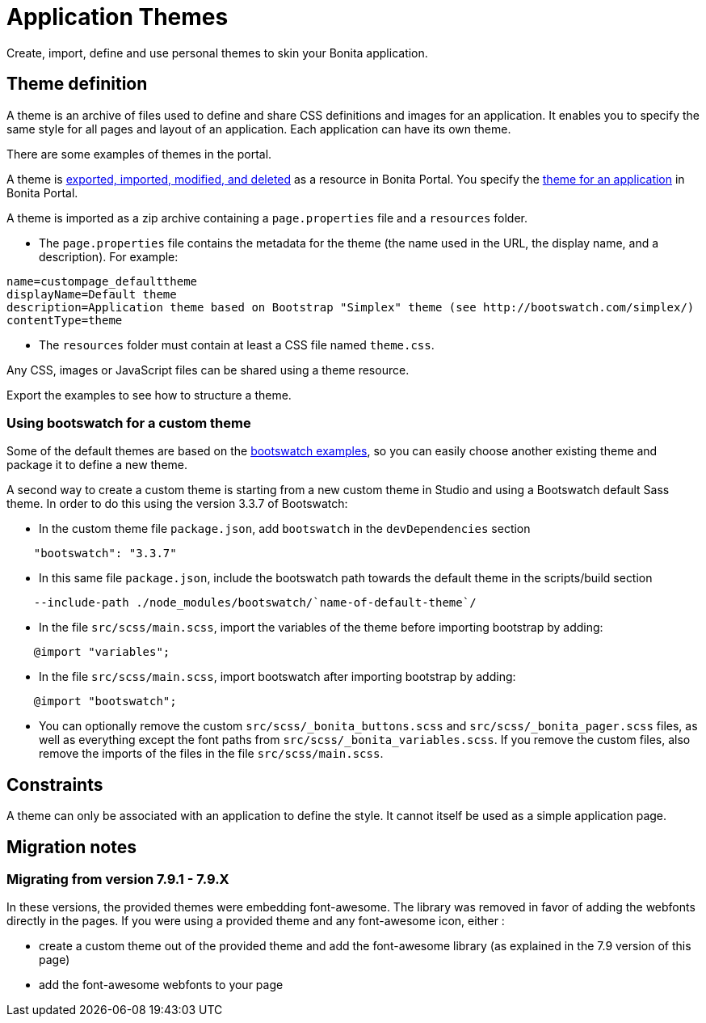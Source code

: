 = Application Themes
:description: Create, import, define and use personal themes to skin your Bonita application.

Create, import, define and use personal themes to skin your Bonita application.

== Theme definition

A theme is an archive of files used to define and share CSS definitions and images for an application.
It enables you to specify the same style for all pages and layout of an application.
Each application can have its own theme.

There are some examples of themes in the portal.

A theme is xref:resource-management.adoc[exported, imported, modified, and deleted] as a resource in Bonita Portal. You specify the xref:applications.adoc[theme for an application] in Bonita Portal.

A theme is imported as a zip archive containing a `page.properties` file and a `resources` folder.

* The `page.properties` file contains the metadata for the theme (the name used in the URL, the display name, and a description). For example:

[source,properties]
----
name=custompage_defaulttheme
displayName=Default theme
description=Application theme based on Bootstrap "Simplex" theme (see http://bootswatch.com/simplex/)
contentType=theme
----

* The `resources` folder must contain at least a CSS file named `theme.css`.

Any CSS, images or JavaScript files can be shared using a theme resource.

Export the examples to see how to structure a theme.

=== Using bootswatch for a custom theme

Some of the default themes are based on the https://bootswatch.com/[bootswatch examples], so you can easily choose another existing theme and package it to define a new theme.

A second way to create a custom theme is starting from a new custom theme in Studio and using a Bootswatch default Sass theme. In order to do this using the version 3.3.7 of Bootswatch:

* In the custom theme file `package.json`, add `bootswatch` in the `devDependencies` section

[source,json]
----
    "bootswatch": "3.3.7"
----

* In this same file `package.json`, include the bootswatch path towards the default theme in the scripts/build section

[source,json]
----
    --include-path ./node_modules/bootswatch/`name-of-default-theme`/
----

* In the file `src/scss/main.scss`, import the variables of the theme before importing bootstrap by adding:

[source,scss]
----
    @import "variables";
----

* In the file `src/scss/main.scss`, import bootswatch after importing bootstrap by adding:

[source,scss]
----
    @import "bootswatch";
----

* You can optionally remove the custom `src/scss/_bonita_buttons.scss` and `src/scss/_bonita_pager.scss` files, as well as everything except the font paths from `src/scss/_bonita_variables.scss`. If you remove the custom files, also remove the imports of the files in the file `src/scss/main.scss`.

== Constraints

A theme can only be associated with an application to define the style. It cannot itself be used as a simple application page.

== Migration notes

=== Migrating from version 7.9.1 - 7.9.X

In these versions, the provided themes were embedding font-awesome. The library was removed in favor of adding the webfonts directly in the pages. If you were using a provided theme and any font-awesome icon, either :

* create a custom theme out of the provided theme and add the font-awesome library (as explained in the 7.9 version of this page)
* add the font-awesome webfonts to your page
